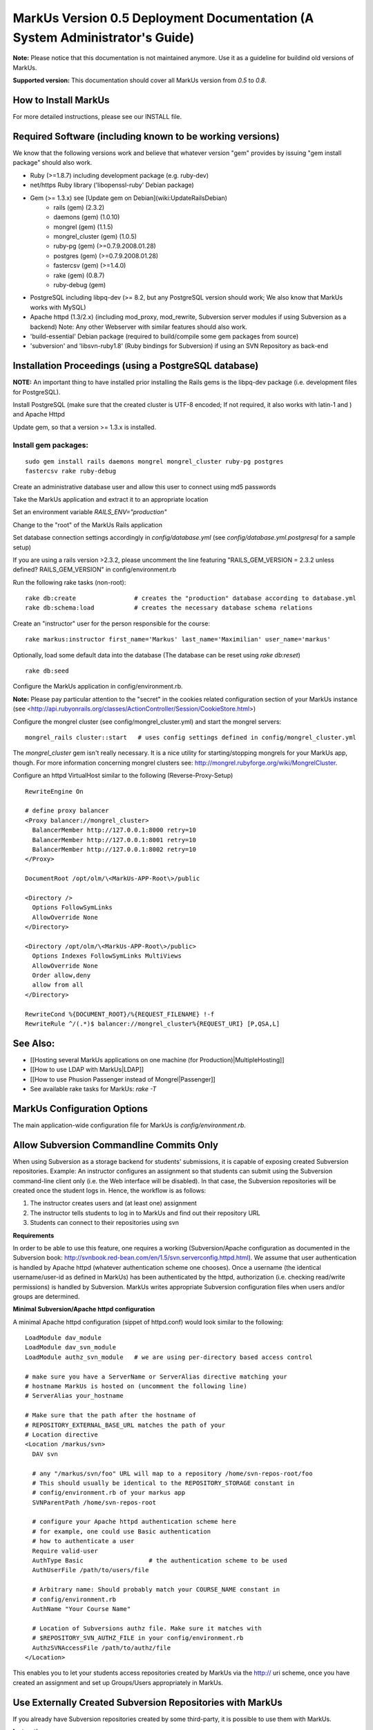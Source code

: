 ================================================================================
MarkUs Version 0.5 Deployment Documentation (A System Administrator's Guide)
================================================================================

**Note:** Please notice that this documentation is not maintained anymore. Use
it as a guideline for buildind old versions of MarkUs.

**Supported version:** This documentation should cover all MarkUs version from
*0.5* to *0.8*.

How to Install MarkUs
================================================================================

For more detailed instructions, please see our INSTALL file.

Required Software (including known to be working versions)
================================================================================

We know that the following versions work and believe that whatever version
"gem" provides by issuing "gem install package" should also work.

* Ruby (>=1.8.7) including development package (e.g. ruby-dev)
* net/https Ruby library ('libopenssl-ruby' Debian package)
* Gem (>= 1.3.x) see [Update gem on Debian](wiki:UpdateRailsDebian)
    * rails (gem) (2.3.2)
    * daemons (gem) (1.0.10)
    * mongrel (gem) (1.1.5)
    * mongrel_cluster (gem) (1.0.5)
    * ruby-pg (gem) (>=0.7.9.2008.01.28)
    * postgres (gem) (>=0.7.9.2008.01.28)
    * fastercsv (gem) (>=1.4.0)
    * rake (gem) (0.8.7)
    * ruby-debug (gem)
* PostgreSQL including libpq-dev (>= 8.2, but any PostgreSQL version should
  work; We also know that MarkUs works with MySQL)
* Apache httpd (1.3/2.x) (including mod_proxy, mod_rewrite, Subversion server
  modules if using Subversion as a backend) Note: Any other Webserver with
  similar features should also work.
* 'build-essential' Debian package (required to build/compile some gem
  packages from source)
* 'subversion' and 'libsvn-ruby1.8' (Ruby bindings for Subversion) if using an
  SVN Repository as back-end

Installation Proceedings (using a PostgreSQL database) 
================================================================================

**NOTE:**  An important thing to have installed prior installing the Rails gems
is the libpq-dev package (i.e. development files for PostgreSQL).


Install PostgreSQL (make sure that the created cluster is UTF-8 encoded; If not
required, it also works with latin-1 and ) and Apache Httpd  
  
Update gem, so that a version >= 1.3.x is installed.

Install gem packages:  
--------------------------------------------------------------------------------

::

    sudo gem install rails daemons mongrel mongrel_cluster ruby-pg postgres
    fastercsv rake ruby-debug

Create an administrative database user and allow this user to connect using md5
passwords  
  
Take the MarkUs application and extract it to an appropriate location  
  
Set an environment variable `RAILS_ENV="production"`  
  
Change to the "root" of the MarkUs Rails application  
  
Set database connection settings accordingly in `config/database.yml` (see
`config/database.yml.postgresql` for a sample setup)  

If you are using a rails version >2.3.2, please uncomment the line featuring
"RAILS_GEM_VERSION = 2.3.2 unless defined? RAILS_GEM_VERSION" in
config/environment.rb
  
Run the following rake tasks (non-root): ::

    rake db:create                # creates the "production" database according to database.yml
    rake db:schema:load           # creates the necessary database schema relations

Create an "instructor" user for the person responsible for the course::

    rake markus:instructor first_name='Markus' last_name='Maximilian' user_name='markus'

Optionally, load some default data into the database (The database can be reset
using `rake db:reset`) ::

    rake db:seed

Configure the MarkUs application in config/environment.rb.

**Note:** Please pay particular attention to the "secret" in the cookies
related configuration section of your MarkUs instance (see
<http://api.rubyonrails.org/classes/ActionController/Session/CookieStore.html>)
  
Configure the mongrel cluster (see config/mongrel_cluster.yml) and start the mongrel servers:

:: 

    mongrel_rails cluster::start   # uses config settings defined in config/mongrel_cluster.yml

The `mongrel_cluster` gem isn't really necessary. It is a nice utility for
starting/stopping mongrels for your MarkUs app, though.  For more information
concerning mongrel clusters see:
http://mongrel.rubyforge.org/wiki/MongrelCluster.

Configure an httpd VirtualHost similar to the following (Reverse-Proxy-Setup)  

::

  RewriteEngine On

  # define proxy balancer
  <Proxy balancer://mongrel_cluster>
    BalancerMember http://127.0.0.1:8000 retry=10
    BalancerMember http://127.0.0.1:8001 retry=10
    BalancerMember http://127.0.0.1:8002 retry=10
  </Proxy>

  DocumentRoot /opt/olm/\<MarkUs-APP-Root\>/public

  <Directory />
    Options FollowSymLinks
    AllowOverride None
  </Directory>

  <Directory /opt/olm/\<MarkUs-APP-Root\>/public>
    Options Indexes FollowSymLinks MultiViews
    AllowOverride None
    Order allow,deny
    allow from all
  </Directory>

  RewriteCond %{DOCUMENT_ROOT}/%{REQUEST_FILENAME} !-f
  RewriteRule ^/(.*)$ balancer://mongrel_cluster%{REQUEST_URI} [P,QSA,L]


See Also: 
================================================================================
* [[Hosting several MarkUs applications on one machine (for Production)|MultipleHosting]]
* [[How to use LDAP with MarkUs|LDAP]]
* [[How to use Phusion Passenger instead of Mongrel|Passenger]]
* See available rake tasks for MarkUs: `rake -T`


MarkUs Configuration Options
================================================================================

The main application-wide configuration file for MarkUs is
`config/environment.rb`.

Allow Subversion Commandline Commits Only
================================================================================

When using Subversion as a storage backend for students' submissions, it is
capable of exposing created Subversion repositories. Example: An instructor
configures an assignment so that students can submit using the Subversion
command-line client only (i.e. the Web interface will be disabled). In that
case, the Subversion repositories will be created once the student logs in.
Hence, the workflow is as follows:

1. The instructor creates users and (at least one) assignment
2. The instructor tells students to log in to MarkUs and find out their
   repository URL
3. Students can connect to their repositories using svn

**Requirements**

In order to be able to use this feature, one requires a working
(Subversion/Apache configuration as documented in the Subversion
book: http://svnbook.red-bean.com/en/1.5/svn.serverconfig.httpd.html). We
assume that user authentication is handled by Apache httpd (whatever
authentication scheme one chooses). Once a username (the identical
username/user-id as defined in MarkUs) has been authenticated by the httpd,
authorization (i.e. checking read/write permissions) is handled by Subversion.
MarkUs writes appropriate Subversion configuration files when users and/or
groups are determined.

**Minimal Subversion/Apache httpd configuration**

A minimal Apache httpd configuration (sippet of httpd.conf) would look similar to the following:

::

    LoadModule dav_module
    LoadModule dav_svn_module
    LoadModule authz_svn_module   # we are using per-directory based access control

    # make sure you have a ServerName or ServerAlias directive matching your
    # hostname MarkUs is hosted on (uncomment the following line)
    # ServerAlias your_hostname

    # Make sure that the path after the hostname of
    # REPOSITORY_EXTERNAL_BASE_URL matches the path of your
    # Location directive
    <Location /markus/svn>
      DAV svn

      # any "/markus/svn/foo" URL will map to a repository /home/svn-repos-root/foo
      # This should usually be identical to the REPOSITORY_STORAGE constant in
      # config/environment.rb of your markus app
      SVNParentPath /home/svn-repos-root 

      # configure your Apache httpd authentication scheme here
      # for example, one could use Basic authentication
      # how to authenticate a user
      Require valid-user
      AuthType Basic                  # the authentication scheme to be used
      AuthUserFile /path/to/users/file  

      # Arbitrary name: Should probably match your COURSE_NAME constant in
      # config/environment.rb
      AuthName "Your Course Name"

      # Location of Subversions authz file. Make sure it matches with
      # $REPOSITORY_SVN_AUTHZ_FILE in your config/environment.rb
      AuthzSVNAccessFile /path/to/authz/file
    </Location>

This enables you to let your students access repositories created by MarkUs via
the http:// uri scheme, once you have created an assignment and set up
Groups/Users appropriately in MarkUs.

Use Externally Created Subversion Repositories with MarkUs
================================================================================

If you already have Subversion repositories created by some third-party, it is
possible to use them with MarkUs. 

**Instructions**

1. Set `IS_REPOSITORY_ADMIN = false` in environment.rb

2. Point MarkUs to the correct path where your repositories reside by setting
   REPOSITORY_STORAGE in environment.rb correctly (of course you would also use
   `REPOSITORY_TYPE = "svn"`)

3. Prepare a csv file adhering to the following field order:
   `group_name,repo_name,user_name,user_name` (Note: the repo_name
   field is important here, since this is the link with your third-party tool)

4. Use this file to upload groups for your course (go to Assignment => Groups &
   Graders => Upload/Download)

5. This configures MarkUs to use externally created repositories. **Please
   note:** MarkUs won't write any permissions related files in this kind of
   setup. The third party tool is in charge of that. 
